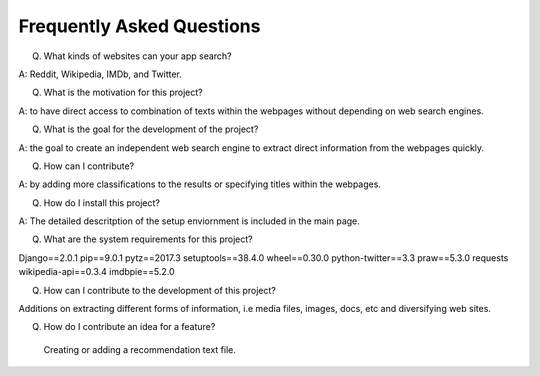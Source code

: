 Frequently Asked Questions
==========================

Q. What kinds of websites can your app search?

A: Reddit, Wikipedia, IMDb, and Twitter.

Q. What is the motivation for this project?

A: to have direct access to combination of texts within the webpages without depending on web search engines. 

Q. What is the goal for the development of the project? 

A: the goal to create an independent web search engine to extract direct information from the webpages quickly. 

Q. How can I contribute?

A: by adding more classifications to the results or specifying titles within the webpages.

Q. How do I install this project?

A: The detailed descritption of the setup enviornment is included in the main page. 

Q. What are the system requirements for this project?

Django==2.0.1
pip==9.0.1
pytz==2017.3
setuptools==38.4.0
wheel==0.30.0
python-twitter==3.3
praw==5.3.0
requests
wikipedia-api==0.3.4
imdbpie==5.2.0

 
Q. How can I contribute to the development of this project?

Additions on extracting different forms of information, i.e media files, images, docs, etc and diversifying web sites. 


Q. How do I contribute an idea for a feature?


 Creating or adding a recommendation text file. 